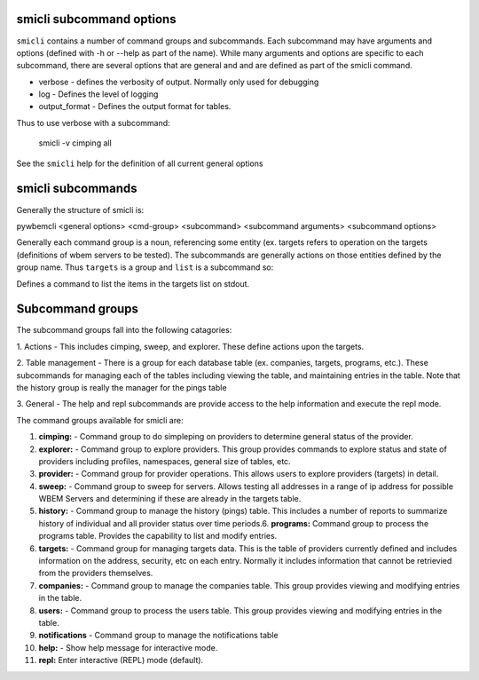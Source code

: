 .. _`smicli subcommands`:

smicli subcommand options
=========================

``smicli`` contains a number of command groups and subcommands.  Each subcommand
may have arguments  and options (defined with -h or --help as part of the
name). While many arguments and options are specific to each subcommand, there
are several options that are general and and are defined as part of the smicli
command.

* verbose - defines the verbosity of output. Normally only used for debugging
* log - Defines the level of logging
* output_format - Defines the output format for tables.

Thus to use verbose with a subcommand:

   smicli -v cimping all

See the ``smicli`` help for the definition of all current general options


smicli subcommands
=====================

Generally the structure of smicli is:

pywbemcli <general options> <cmd-group> <subcommand> <subcommand arguments> <subcommand options>

Generally each command group is a noun, referencing some entity (ex. targets
refers to operation on the targets (definitions of wbem servers to be tested).
The subcommands are generally actions on
those entities defined by the group name. Thus ``targets`` is a group and
``list`` is a subcommand so:


Defines a command to list the items in the targets list on stdout.

Subcommand groups
=====================

The subcommand groups fall into the following catagories:

1. Actions - This includes cimping, sweep, and explorer.  These define actions
upon the targets.

2. Table management - There is a group for each database table (ex. companies,
targets, programs, etc.). These subcommands for managing each of the tables
including viewing the table, and maintaining entries in the table. Note that
the history group is really the manager for the pings table

3. General - The help and repl subcommands are provide access to the help
information and execute the repl mode.

The command groups available for smicli are:

1. **cimping:**  -  Command group to do simpleping on providers to determine general
   status of the provider.

2. **explorer:** -  Command group to explore providers. This group provides commands
   to explore status and state of providers including profiles, namespaces,
   general size of tables, etc.

3. **provider:** -  Command group for provider operations. This allows users to
   explore providers (targets) in detail.

4. **sweep:** -     Command group to sweep for servers. Allows testing all addresses
   in a range of ip address for possible WBEM Servers and determining if these
   are already in the targets table.

5. **history:** -   Command group to manage the history (pings) table. This includes
   a number of reports to summarize history of individual and all provider
   status over time periods.6. **programs:**   Command group to process the
   programs table. Provides the capability to list and modify entries.

6. **targets:** -   Command group for managing targets data.  This is the table of
   providers currently defined and includes information on the address, security,
   etc on each entry.  Normally it includes information that cannot be
   retrievied from the providers themselves.

7. **companies:** - Command group to manage the companies table.  This group provides
   viewing and modifying entries in the table.

8. **users:**  -    Command group to process the users table. This group provides
   viewing and   modifying entries in the table.

9. **notifications** - Command group to manage the notifications table

10. **help:**  -  Show help message for interactive mode.

11. **repl:**       Enter interactive (REPL) mode (default).
